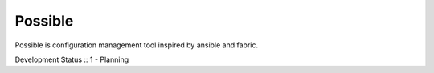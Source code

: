 Possible
========

Possible is configuration management tool inspired by ansible and fabric.

Development Status :: 1 - Planning

